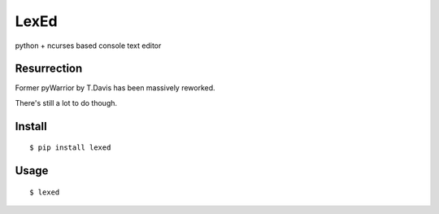 LexEd
=====

|build| |pypi| |license|

python + ncurses based console text editor

Resurrection
------------

Former pyWarrior by T.Davis has been massively reworked.

There's still a lot to do though.

Install
-------

::

    $ pip install lexed

Usage
-----

::

    $ lexed

.. |build| image:: https://travis-ci.org/lexycore/lexed.svg?branch=develop
   :target: https://travis-ci.org/lexycore/lexed
.. |pypi| image:: https://img.shields.io/pypi/v/lexed.svg
   :target: https://pypi.python.org/pypi/lexed
.. |license| image:: https://img.shields.io/pypi/l/lexed.svg
   :target: https://github.com/lexycore/lexed/blob/master/LICENSE
